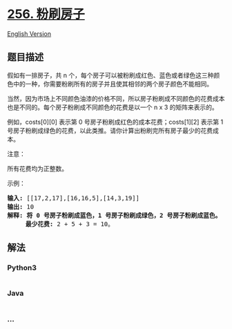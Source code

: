 * [[https://leetcode-cn.com/problems/paint-house][256. 粉刷房子]]
  :PROPERTIES:
  :CUSTOM_ID: 粉刷房子
  :END:
[[./solution/0200-0299/0256.Paint House/README_EN.org][English Version]]

** 题目描述
   :PROPERTIES:
   :CUSTOM_ID: 题目描述
   :END:

#+begin_html
  <!-- 这里写题目描述 -->
#+end_html

#+begin_html
  <p>
#+end_html

假如有一排房子，共 n
个，每个房子可以被粉刷成红色、蓝色或者绿色这三种颜色中的一种，你需要粉刷所有的房子并且使其相邻的两个房子颜色不能相同。

#+begin_html
  </p>
#+end_html

#+begin_html
  <p>
#+end_html

当然，因为市场上不同颜色油漆的价格不同，所以房子粉刷成不同颜色的花费成本也是不同的。每个房子粉刷成不同颜色的花费是以一个 n
x 3 的矩阵来表示的。

#+begin_html
  </p>
#+end_html

#+begin_html
  <p>
#+end_html

例如，costs[0][0] 表示第 0
号房子粉刷成红色的成本花费；costs[1][2] 表示第 1
号房子粉刷成绿色的花费，以此类推。请你计算出粉刷完所有房子最少的花费成本。

#+begin_html
  </p>
#+end_html

#+begin_html
  <p>
#+end_html

注意：

#+begin_html
  </p>
#+end_html

#+begin_html
  <p>
#+end_html

所有花费均为正整数。

#+begin_html
  </p>
#+end_html

#+begin_html
  <p>
#+end_html

示例：

#+begin_html
  </p>
#+end_html

#+begin_html
  <pre><strong>输入: </strong>[[17,2,17],[16,16,5],[14,3,19]]
  <strong>输出: </strong>10
  <strong>解释: 将 0 号房子粉刷成蓝色，1 号房子粉刷成绿色，2 号房子粉刷成蓝色。</strong>
  &nbsp;    <strong>最少花费:</strong> 2 + 5 + 3 = 10。
  </pre>
#+end_html

** 解法
   :PROPERTIES:
   :CUSTOM_ID: 解法
   :END:

#+begin_html
  <!-- 这里可写通用的实现逻辑 -->
#+end_html

#+begin_html
  <!-- tabs:start -->
#+end_html

*** *Python3*
    :PROPERTIES:
    :CUSTOM_ID: python3
    :END:

#+begin_html
  <!-- 这里可写当前语言的特殊实现逻辑 -->
#+end_html

#+begin_src python
#+end_src

*** *Java*
    :PROPERTIES:
    :CUSTOM_ID: java
    :END:

#+begin_html
  <!-- 这里可写当前语言的特殊实现逻辑 -->
#+end_html

#+begin_src java
#+end_src

*** *...*
    :PROPERTIES:
    :CUSTOM_ID: section
    :END:
#+begin_example
#+end_example

#+begin_html
  <!-- tabs:end -->
#+end_html

